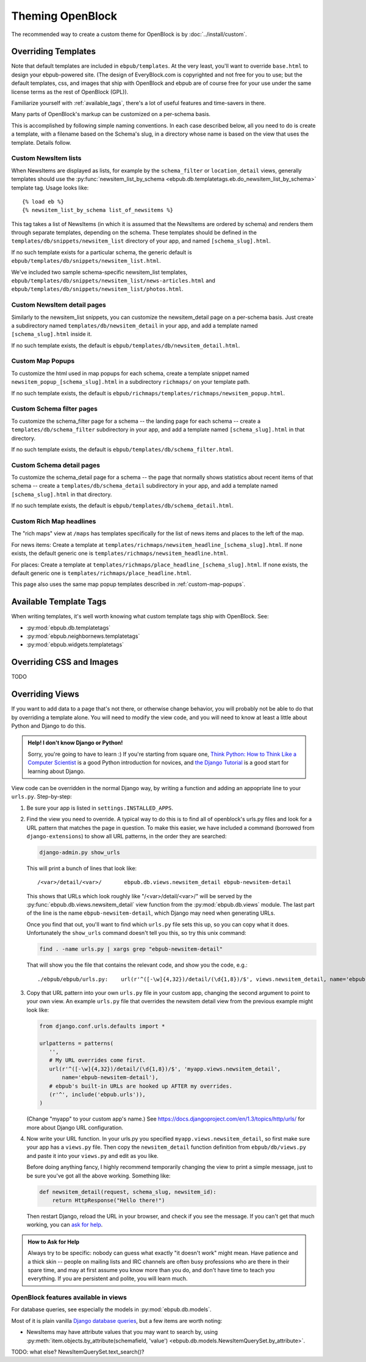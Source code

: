 =================
Theming OpenBlock
=================

The recommended way to create a custom theme for OpenBlock
is by :doc:`../install/custom`.

.. _custom_look_feel:

Overriding Templates
====================

Note that default templates are included in ``ebpub/templates``.
At the very least,
you'll want to override ``base.html`` to design your ebpub-powered site. (The
design of EveryBlock.com is copyrighted and not free for you to use;
but the default templates, css, and images that ship with OpenBlock
and ebpub are of course free for your use under the same license terms
as the rest of OpenBlock (GPL)).

Familiarize yourself with :ref:`available_tags`, there's a lot of
useful features and time-savers in there.

Many parts of OpenBlock's markup can be customized on a per-schema
basis.

This is accomplished by following simple naming conventions.  In each
case described below, all you need to do is create a template, with a
filename based on the Schema's slug, in a directory whose name is
based on the view that uses the template.  Details follow.

Custom NewsItem lists
----------------------------

When NewsItems are displayed as lists, for example by the
``schema_filter`` or ``location_detail`` views, generally templates
should use the
:py:func:`newsitem_list_by_schema <ebpub.db.templatetags.eb.do_newsitem_list_by_schema>` template tag.  Usage looks like::

  {% load eb %}
  {% newsitem_list_by_schema list_of_newsitems %}

This tag takes a list of NewsItems (in
which it is assumed that the NewsItems are ordered by schema) and renders them
through separate templates, depending on the schema. These templates should be
defined in the ``templates/db/snippets/newsitem_list`` directory of
your app, and named
``[schema_slug].html``.

If no such template exists for a particular schema, the generic default is
``ebpub/templates/db/snippets/newsitem_list.html``.

We've included two sample schema-specific newsitem_list templates,
``ebpub/templates/db/snippets/newsitem_list/news-articles.html``
and
``ebpub/templates/db/snippets/newsitem_list/photos.html``.


Custom NewsItem detail pages
----------------------------

Similarly to the newsitem_list snippets, you can customize the newsitem_detail
page on a per-schema basis. Just create a subdirectory named
``templates/db/newsitem_detail`` in your app, and add a template named
``[schema_slug].html`` inside it.

If no such template exists, the default is
``ebpub/templates/db/newsitem_detail.html``.

.. _custom-map-popups:

Custom Map Popups
-----------------

To customize the html used in map popups for each
schema, create a template snippet named ``newsitem_popup_[schema_slug].html`` in a
subdirectory ``richmaps/`` on your template path.

If no such template exists, the default is
``ebpub/richmaps/templates/richmaps/newsitem_popup.html``.


Custom Schema filter pages
---------------------------

To customize the schema_filter page for a schema --
the landing page for each schema -- create a
``templates/db/schema_filter`` subdirectory in your app,
and add a template named
``[schema_slug].html`` in that directory.

If no such template exists, the default is
``ebpub/templates/db/schema_filter.html``.

Custom Schema detail pages
--------------------------

To customize the schema_detail page for a schema --
the page that normally  shows statistics about recent items of that
schema --
create a
``templates/db/schema_detail`` subdirectory in your app, and add a template named
``[schema_slug].html`` in that directory.

If no such template exists, the default is
``ebpub/templates/db/schema_detail.html``.

Custom Rich Map headlines
-------------------------

The "rich maps" view at ``/maps`` has templates specifically for the
list of news items and places to the left of the map.

For news items: Create a template at
``templates/richmaps/newsitem_headline_[schema_slug].html``.
If none exists, the default generic one is
``templates/richmaps/newsitem_headline.html``.

For places: Create a template at
``templates/richmaps/place_headline_[schema_slug].html``.
If none exists, the default generic one is
``templates/richmaps/place_headline.html``.


This page also uses the same map popup templates
described in :ref:`custom-map-popups`.

.. _available_tags:

Available Template Tags
=======================

When writing templates, it's well worth knowing what custom template
tags ship with OpenBlock. See:

* :py:mod:`ebpub.db.templatetags`
* :py:mod:`ebpub.neighbornews.templatetags`
* :py:mod:`ebpub.widgets.templatetags`



Overriding CSS and Images
=========================

TODO

Overriding Views
================

If you want to add data to a page that's not there, or otherwise
change behavior, you will probably not be able to do that by
overriding a template alone.  You will need to modify the view code,
and you will need to know at least a little about Python and Django to do this.

.. admonition:: Help! I don't know Django or Python!

  Sorry, you're going to have to learn :)  If you're starting from square one,
  `Think Python: How to Think Like a Computer Scientist
  <http://www.greenteapress.com/thinkpython/html/>`_ is a good
  Python introduction for novices, and
  `the Django Tutorial
  <https://docs.djangoproject.com/en/dev/intro/tutorial01/>`_
  is a good start for learning about Django.


View code can be overridden in the normal Django way,
by writing a function and adding an appopriate line to your
``urls.py``. Step-by-step:

1. Be sure your app is listed in ``settings.INSTALLED_APPS``.

2. Find the view you need to override. A typical way to do this is to
   find all of openblock's urls.py files and look for a URL pattern
   that matches the page in question.  To make this easier, we have
   included a command (borrowed from ``django-extensions``) to show
   all URL patterns, in the order they are searched:

   .. code-block:: bash

     django-admin.py show_urls

   This will print a bunch of lines that look like::

     /<var>/detail/<var>/	ebpub.db.views.newsitem_detail ebpub-newsitem-detail

   This shows that URLs which look roughly like "/<var>/detail/<var>/" will be
   served by the :py:func:`ebpub.db.views.newsitem_detail` view function
   from the :py:mod:`ebpub.db.views` module.
   The last part of the line is the name ``ebpub-newsitem-detail``,
   which Django may need when generating URLs.

   Once you find that out, you'll want to find which ``urls.py`` file
   sets this up, so you can copy what it does. Unfortunately the
   ``show_urls`` command doesn't tell you this, so try this unix command:

   .. code-block:: bash

      find . -name urls.py | xargs grep "ebpub-newsitem-detail"

   That will show you the file that contains the relevant code, and
   show you the code, e.g.::

      ./ebpub/ebpub/urls.py:    url(r'^([-\w]{4,32})/detail/(\d{1,8})/$', views.newsitem_detail, name='ebpub-newsitem-detail'),

3. Copy that URL pattern into your own ``urls.py`` file in your
   custom app, changing the second argument to point to your own view.
   An example ``urls.py`` file that overrides the newsitem detail view
   from the previous example might look like:

   .. code-block:: python

       from django.conf.urls.defaults import *
       
       urlpatterns = patterns(
          '',
          # My URL overrides come first.
          url(r'^([-\w]{4,32})/detail/(\d{1,8})/$', 'myapp.views.newsitem_detail',
              name='ebpub-newsitem-detail'),
          # ebpub's built-in URLs are hooked up AFTER my overrides.
          (r'^', include('ebpub.urls')),
       )

   (Change "myapp" to your custom app's name.)   See
   https://docs.djangoproject.com/en/1.3/topics/http/urls/ for more
   about Django URL configuration.

4. Now write your URL function. In your urls.py you specified
   ``myapp.views.newsitem_detail``, so first make sure your app
   has a ``views.py`` file.  Then copy the ``newsitem_detail``
   function definition from ``ebpub/db/views.py`` and paste it into
   your ``views.py`` and edit as you like.

   Before doing anything fancy, I highly recommend temporarily changing the
   view to print a simple message, just to be sure you've got all the
   above working. Something like:

   .. code-block:: python

       def newsitem_detail(request, schema_slug, newsitem_id):
           return HttpResponse("Hello there!")

   Then restart Django, reload the URL in your browser, and check if
   you see the message.  If you can't get that much working, you can
   `ask for help <https://docs.djangoproject.com/en/dev/faq/help/>`_.

.. admonition:: How to Ask for Help

   Always try to be specific: nobody can guess what exactly "it
   doesn't work" might mean.  Have patience and a thick skin -- people
   on mailing lists and IRC channels are often busy professions who
   are there in their spare time, and may at first assume you know
   more than you do, and don't have time to teach you everything.
   If you are persistent and polite, you will learn much.


OpenBlock features available in views
-------------------------------------

For database queries, see especially the models in
:py:mod:`ebpub.db.models`.

Most of it is plain vanilla `Django database queries
<https://docs.djangoproject.com/en/1.3/topics/db/queries/>`_, but a
few items are worth noting:

* NewsItems may have attribute values that you may want to search by,
  using :py:meth:`item.objects.by_attribute(schemafield, 'value')  <ebpub.db.models.NewsItemQuerySet.by_attribute>`.

TODO: what else? NewsItemQuerySet.text_search()?

